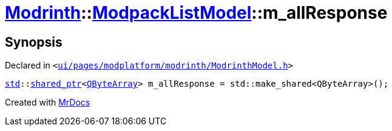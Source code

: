 [#Modrinth-ModpackListModel-m_allResponse]
= xref:Modrinth.adoc[Modrinth]::xref:Modrinth/ModpackListModel.adoc[ModpackListModel]::m&lowbar;allResponse
:relfileprefix: ../../
:mrdocs:


== Synopsis

Declared in `&lt;https://github.com/PrismLauncher/PrismLauncher/blob/develop/launcher/ui/pages/modplatform/modrinth/ModrinthModel.h#L121[ui&sol;pages&sol;modplatform&sol;modrinth&sol;ModrinthModel&period;h]&gt;`

[source,cpp,subs="verbatim,replacements,macros,-callouts"]
----
xref:std.adoc[std]::xref:std/shared_ptr.adoc[shared&lowbar;ptr]&lt;xref:QByteArray.adoc[QByteArray]&gt; m&lowbar;allResponse = std&colon;&colon;make&lowbar;shared&lt;QByteArray&gt;();
----



[.small]#Created with https://www.mrdocs.com[MrDocs]#
